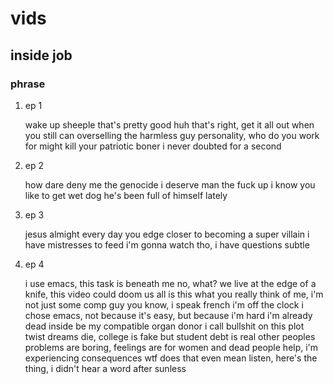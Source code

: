 * vids
** inside job
*** phrase
**** ep 1
wake up sheeple
that's pretty good huh
that's right, get it all out when you still can
overselling the harmless guy personality, who do you work for
might kill your patriotic boner
i never doubted for a second
**** ep 2
how dare deny me the genocide i deserve
man the fuck up
i know you like to get wet dog
he's been full of himself lately
**** ep 3
jesus almight
every day you edge closer to becoming a super villain
i have mistresses to feed
i'm gonna watch tho, i have questions
subtle
**** ep 4
i use emacs, this task is beneath me
no, what?
we live at the edge of a knife, this video could doom us all
is this what you really think of me, i'm not just some comp guy you know, i speak french
i'm off the clock
i chose emacs, not because it's easy, but because i'm hard
i'm already dead inside
be my compatible organ donor
i call bullshit on this plot twist
dreams die, college is fake but student debt is real
other peoples problems are boring, feelings are for women and dead people
help, i'm experiencing consequences
wtf does that even mean
listen, here's the thing, i didn't hear a word after sunless
